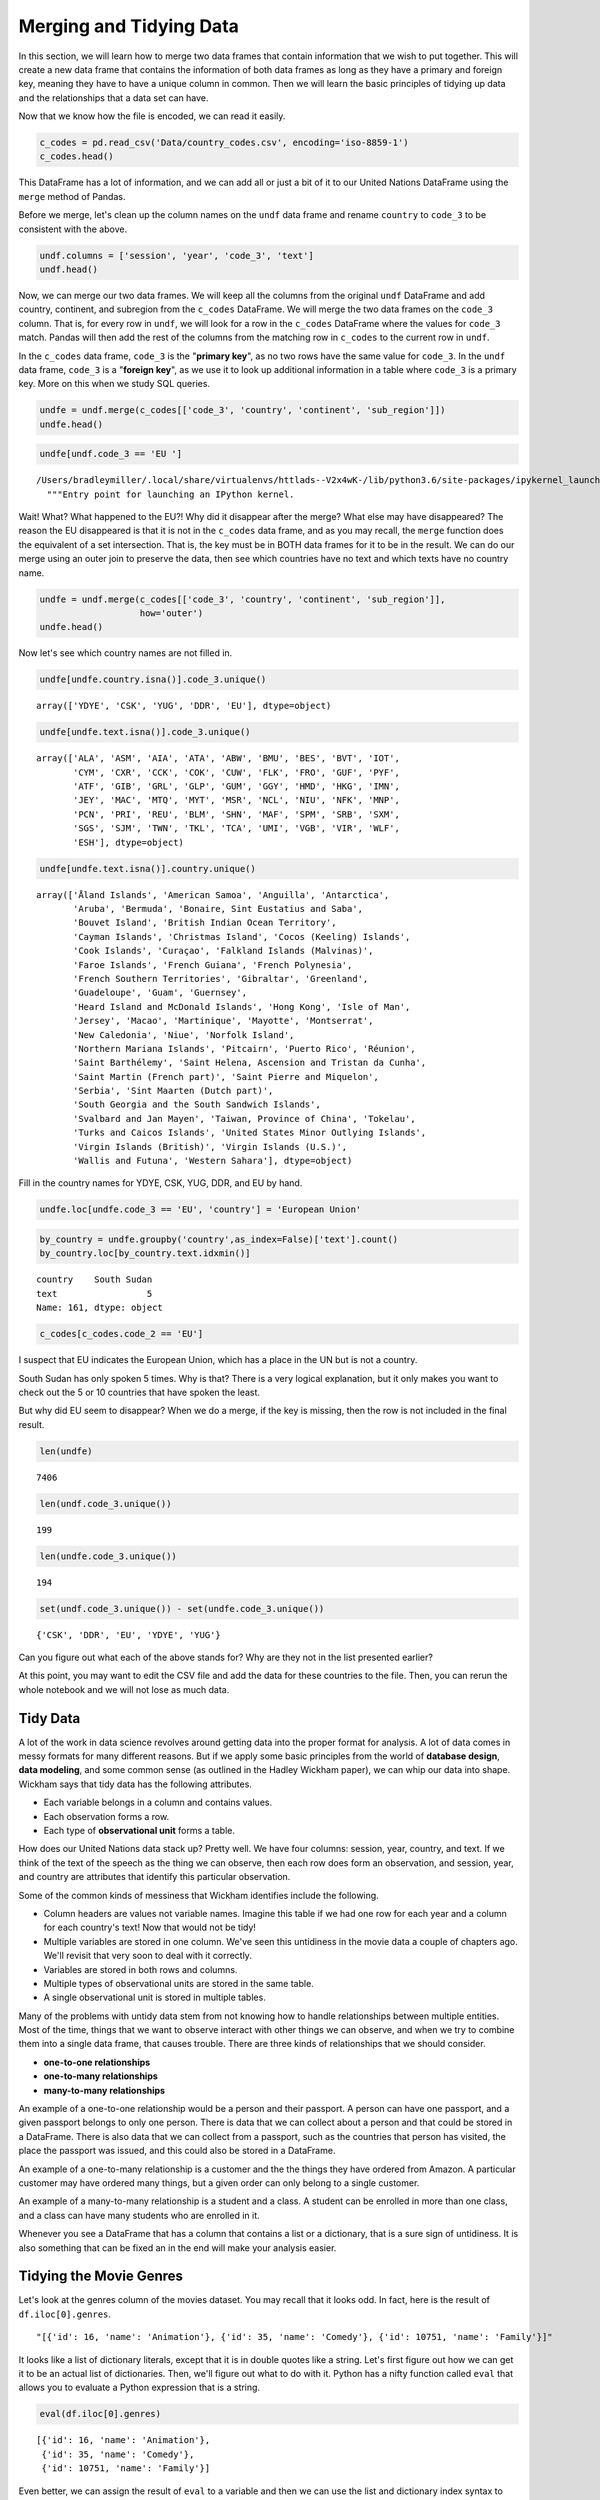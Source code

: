 .. Copyright (C)  Google, Runestone Interactive LLC
   This work is licensed under the Creative Commons Attribution-ShareAlike 4.0
   International License. To view a copy of this license, visit
   http://creativecommons.org/licenses/by-sa/4.0/.


Merging and Tidying Data
========================

In this section, we will learn how to merge two data frames that contain information that we wish to put together. 
This will create a new data frame that contains the information of both data frames as long as they have a primary and foreign key, meaning they have to have a unique column in common. Then we will learn the basic principles of tidying up data and the relationships that a data set can have. 

Now that we know how the file is encoded, we can read it easily.


.. code:: python3

   c_codes = pd.read_csv('Data/country_codes.csv', encoding='iso-8859-1')
   c_codes.head()


.. raw:: html

    <div>
    <style scoped>
        .dataframe tbody tr th:only-of-type {
            vertical-align: middle;
        }

        .dataframe tbody tr th {
            vertical-align: top;
        }

        .dataframe thead th {
            text-align: right;
        }
    </style>
    <table border="1" class="dataframe">
      <thead>
        <tr style="text-align: right;">
          <th></th>
          <th>country</th>
          <th>code_2</th>
          <th>code_3</th>
          <th>country_code</th>
          <th>iso_3166_2</th>
          <th>continent</th>
          <th>sub_region</th>
          <th>region_code</th>
          <th>sub_region_code</th>
        </tr>
      </thead>
      <tbody>
        <tr>
          <th>0</th>
          <td>Afghanistan</td>
          <td>AF</td>
          <td>AFG</td>
          <td>4</td>
          <td>ISO 3166-2:AF</td>
          <td>Asia</td>
          <td>Southern Asia</td>
          <td>142.0</td>
          <td>34.0</td>
        </tr>
        <tr>
          <th>1</th>
          <td>Åland Islands</td>
          <td>AX</td>
          <td>ALA</td>
          <td>248</td>
          <td>ISO 3166-2:AX</td>
          <td>Europe</td>
          <td>Northern Europe</td>
          <td>150.0</td>
          <td>154.0</td>
        </tr>
        <tr>
          <th>2</th>
          <td>Albania</td>
          <td>AL</td>
          <td>ALB</td>
          <td>8</td>
          <td>ISO 3166-2:AL</td>
          <td>Europe</td>
          <td>Southern Europe</td>
          <td>150.0</td>
          <td>39.0</td>
        </tr>
        <tr>
          <th>3</th>
          <td>Algeria</td>
          <td>DZ</td>
          <td>DZA</td>
          <td>12</td>
          <td>ISO 3166-2:DZ</td>
          <td>Africa</td>
          <td>Northern Africa</td>
          <td>2.0</td>
          <td>15.0</td>
        </tr>
        <tr>
          <th>4</th>
          <td>American Samoa</td>
          <td>AS</td>
          <td>ASM</td>
          <td>16</td>
          <td>ISO 3166-2:AS</td>
          <td>Oceania</td>
          <td>Polynesia</td>
          <td>9.0</td>
          <td>61.0</td>
        </tr>
      </tbody>
    </table>
    </div>


This DataFrame has a lot of information, and we can add all or just a bit of it
to our United Nations DataFrame using the ``merge`` method of Pandas.

Before we merge, let's clean up the column names on the ``undf`` data frame and
rename ``country`` to ``code_3`` to be consistent with the above.


.. code:: python3

   undf.columns = ['session', 'year', 'code_3', 'text']
   undf.head()


.. raw:: html

    <div>
    <style scoped>
        .dataframe tbody tr th:only-of-type {
            vertical-align: middle;
        }

        .dataframe tbody tr th {
            vertical-align: top;
        }

        .dataframe thead th {
            text-align: right;
        }
    </style>
    <table border="1" class="dataframe">
      <thead>
        <tr style="text-align: right;">
          <th></th>
          <th>session</th>
          <th>year</th>
          <th>code_3</th>
          <th>text</th>
        </tr>
      </thead>
      <tbody>
        <tr>
          <th>0</th>
          <td>44</td>
          <td>1989</td>
          <td>MDV</td>
          <td>﻿It is indeed a pleasure for me and the member...</td>
        </tr>
        <tr>
          <th>1</th>
          <td>44</td>
          <td>1989</td>
          <td>FIN</td>
          <td>﻿\nMay I begin by congratulating you. Sir, on ...</td>
        </tr>
        <tr>
          <th>2</th>
          <td>44</td>
          <td>1989</td>
          <td>NER</td>
          <td>﻿\nMr. President, it is a particular pleasure ...</td>
        </tr>
        <tr>
          <th>3</th>
          <td>44</td>
          <td>1989</td>
          <td>URY</td>
          <td>﻿\nDuring the debate at the fortieth session o...</td>
        </tr>
        <tr>
          <th>4</th>
          <td>44</td>
          <td>1989</td>
          <td>ZWE</td>
          <td>﻿I should like at the outset to express my del...</td>
        </tr>
      </tbody>
    </table>
    </div>


Now, we can merge our two data frames. We will keep all the columns from the
original ``undf`` DataFrame and add country, continent, and subregion from the
``c_codes`` DataFrame. We will merge the two data frames on the ``code_3``
column. That is, for every row in ``undf``, we will look for a row in the
``c_codes`` DataFrame where the values for ``code_3`` match. Pandas will then
add the rest of the columns from the matching row in ``c_codes`` to the current
row in ``undf``.

In the ``c_codes`` data frame, ``code_3`` is the "**primary key**", as no two rows
have the same value for ``code_3``. In the ``undf`` data frame, ``code_3`` is a
"**foreign key**", as we use it to look up additional information in a table where
``code_3`` is a primary key. More on this when we study SQL queries.


.. code:: python3

   undfe = undf.merge(c_codes[['code_3', 'country', 'continent', 'sub_region']])
   undfe.head()


.. raw:: html

    <div>
    <style scoped>
        .dataframe tbody tr th:only-of-type {
            vertical-align: middle;
        }

        .dataframe tbody tr th {
            vertical-align: top;
        }

        .dataframe thead th {
            text-align: right;
        }
    </style>
    <table border="1" class="dataframe">
      <thead>
        <tr style="text-align: right;">
          <th></th>
          <th>session</th>
          <th>year</th>
          <th>code_3</th>
          <th>text</th>
          <th>country</th>
          <th>continent</th>
          <th>sub_region</th>
        </tr>
      </thead>
      <tbody>
        <tr>
          <th>0</th>
          <td>44</td>
          <td>1989</td>
          <td>MDV</td>
          <td>﻿It is indeed a pleasure for me and the member...</td>
          <td>Maldives</td>
          <td>Asia</td>
          <td>Southern Asia</td>
        </tr>
        <tr>
          <th>1</th>
          <td>68</td>
          <td>2013</td>
          <td>MDV</td>
          <td>I wish to begin by \nextending my heartfelt co...</td>
          <td>Maldives</td>
          <td>Asia</td>
          <td>Southern Asia</td>
        </tr>
        <tr>
          <th>2</th>
          <td>63</td>
          <td>2008</td>
          <td>MDV</td>
          <td>I am delivering this \nstatement on behalf of ...</td>
          <td>Maldives</td>
          <td>Asia</td>
          <td>Southern Asia</td>
        </tr>
        <tr>
          <th>3</th>
          <td>46</td>
          <td>1991</td>
          <td>MDV</td>
          <td>﻿Allow me at the outset on behalf of the deleg...</td>
          <td>Maldives</td>
          <td>Asia</td>
          <td>Southern Asia</td>
        </tr>
        <tr>
          <th>4</th>
          <td>41</td>
          <td>1986</td>
          <td>MDV</td>
          <td>It is indeed a pleasure for me and all the mem...</td>
          <td>Maldives</td>
          <td>Asia</td>
          <td>Southern Asia</td>
        </tr>
      </tbody>
    </table>
    </div>


.. code:: python3

   undfe[undf.code_3 == 'EU ']


.. parsed-literal::

   /Users/bradleymiller/.local/share/virtualenvs/httlads--V2x4wK-/lib/python3.6/site-packages/ipykernel_launcher.py:1: UserWarning: Boolean Series key will be reindexed to match DataFrame index.
     """Entry point for launching an IPython kernel.


.. raw:: html

    <div>
    <style scoped>
        .dataframe tbody tr th:only-of-type {
            vertical-align: middle;
        }

        .dataframe tbody tr th {
            vertical-align: top;
        }

        .dataframe thead th {
            text-align: right;
        }
    </style>
    <table border="1" class="dataframe">
      <thead>
        <tr style="text-align: right;">
          <th></th>
          <th>session</th>
          <th>year</th>
          <th>code_3</th>
          <th>text</th>
          <th>country</th>
          <th>continent</th>
          <th>sub_region</th>
        </tr>
      </thead>
      <tbody>
      </tbody>
    </table>
    </div>


Wait! What? What happened to the EU?! Why did it disappear after the merge? What
else may have disappeared? The reason the EU disappeared is that it is not in
the ``c_codes`` data frame, and as you may recall, the ``merge`` function does
the equivalent of a set intersection. That is, the key must be in BOTH data
frames for it to be in the result. We can do our merge using an outer
join to preserve the data, then see which countries have no text and which texts
have no country name.


.. code:: python3

   undfe = undf.merge(c_codes[['code_3', 'country', 'continent', 'sub_region']],
                      how='outer')
   undfe.head()


.. raw:: html

    <div>
    <style scoped>
        .dataframe tbody tr th:only-of-type {
            vertical-align: middle;
        }

        .dataframe tbody tr th {
            vertical-align: top;
        }

        .dataframe thead th {
            text-align: right;
        }
    </style>
    <table border="1" class="dataframe">
      <thead>
        <tr style="text-align: right;">
          <th></th>
          <th>session</th>
          <th>year</th>
          <th>code_3</th>
          <th>text</th>
          <th>text_len</th>
          <th>country</th>
          <th>continent</th>
          <th>sub_region</th>
        </tr>
      </thead>
      <tbody>
        <tr>
          <th>0</th>
          <td>44.0</td>
          <td>1989.0</td>
          <td>MDV</td>
          <td>﻿It is indeed a pleasure for me and the member...</td>
          <td>3011.0</td>
          <td>Maldives</td>
          <td>Asia</td>
          <td>Southern Asia</td>
        </tr>
        <tr>
          <th>1</th>
          <td>68.0</td>
          <td>2013.0</td>
          <td>MDV</td>
          <td>I wish to begin by \nextending my heartfelt co...</td>
          <td>2252.0</td>
          <td>Maldives</td>
          <td>Asia</td>
          <td>Southern Asia</td>
        </tr>
        <tr>
          <th>2</th>
          <td>63.0</td>
          <td>2008.0</td>
          <td>MDV</td>
          <td>I am delivering this \nstatement on behalf of ...</td>
          <td>1909.0</td>
          <td>Maldives</td>
          <td>Asia</td>
          <td>Southern Asia</td>
        </tr>
        <tr>
          <th>3</th>
          <td>46.0</td>
          <td>1991.0</td>
          <td>MDV</td>
          <td>﻿Allow me at the outset on behalf of the deleg...</td>
          <td>2330.0</td>
          <td>Maldives</td>
          <td>Asia</td>
          <td>Southern Asia</td>
        </tr>
        <tr>
          <th>4</th>
          <td>41.0</td>
          <td>1986.0</td>
          <td>MDV</td>
          <td>It is indeed a pleasure for me and all the mem...</td>
          <td>2630.0</td>
          <td>Maldives</td>
          <td>Asia</td>
          <td>Southern Asia</td>
        </tr>
      </tbody>
    </table>
    </div>


Now let's see which country names are not filled in.


.. code:: python3

   undfe[undfe.country.isna()].code_3.unique()


.. parsed-literal::

   array(['YDYE', 'CSK', 'YUG', 'DDR', 'EU'], dtype=object)


.. code:: python3

   undfe[undfe.text.isna()].code_3.unique()


.. parsed-literal::

   array(['ALA', 'ASM', 'AIA', 'ATA', 'ABW', 'BMU', 'BES', 'BVT', 'IOT',
          'CYM', 'CXR', 'CCK', 'COK', 'CUW', 'FLK', 'FRO', 'GUF', 'PYF',
          'ATF', 'GIB', 'GRL', 'GLP', 'GUM', 'GGY', 'HMD', 'HKG', 'IMN',
          'JEY', 'MAC', 'MTQ', 'MYT', 'MSR', 'NCL', 'NIU', 'NFK', 'MNP',
          'PCN', 'PRI', 'REU', 'BLM', 'SHN', 'MAF', 'SPM', 'SRB', 'SXM',
          'SGS', 'SJM', 'TWN', 'TKL', 'TCA', 'UMI', 'VGB', 'VIR', 'WLF',
          'ESH'], dtype=object)


.. code:: python3

   undfe[undfe.text.isna()].country.unique()


.. parsed-literal::

   array(['Åland Islands', 'American Samoa', 'Anguilla', 'Antarctica',
          'Aruba', 'Bermuda', 'Bonaire, Sint Eustatius and Saba',
          'Bouvet Island', 'British Indian Ocean Territory',
          'Cayman Islands', 'Christmas Island', 'Cocos (Keeling) Islands',
          'Cook Islands', 'Curaçao', 'Falkland Islands (Malvinas)',
          'Faroe Islands', 'French Guiana', 'French Polynesia',
          'French Southern Territories', 'Gibraltar', 'Greenland',
          'Guadeloupe', 'Guam', 'Guernsey',
          'Heard Island and McDonald Islands', 'Hong Kong', 'Isle of Man',
          'Jersey', 'Macao', 'Martinique', 'Mayotte', 'Montserrat',
          'New Caledonia', 'Niue', 'Norfolk Island',
          'Northern Mariana Islands', 'Pitcairn', 'Puerto Rico', 'Réunion',
          'Saint Barthélemy', 'Saint Helena, Ascension and Tristan da Cunha',
          'Saint Martin (French part)', 'Saint Pierre and Miquelon',
          'Serbia', 'Sint Maarten (Dutch part)',
          'South Georgia and the South Sandwich Islands',
          'Svalbard and Jan Mayen', 'Taiwan, Province of China', 'Tokelau',
          'Turks and Caicos Islands', 'United States Minor Outlying Islands',
          'Virgin Islands (British)', 'Virgin Islands (U.S.)',
          'Wallis and Futuna', 'Western Sahara'], dtype=object)


Fill in the country names for YDYE, CSK, YUG, DDR, and EU by hand.


.. code:: python3

   undfe.loc[undfe.code_3 == 'EU', 'country'] = 'European Union'


.. code:: python3

   by_country = undfe.groupby('country',as_index=False)['text'].count()
   by_country.loc[by_country.text.idxmin()]


.. parsed-literal::

   country    South Sudan
   text                 5
   Name: 161, dtype: object


.. code:: python3

   c_codes[c_codes.code_2 == 'EU']


.. raw:: html

    <div>
    <style scoped>
        .dataframe tbody tr th:only-of-type {
            vertical-align: middle;
        }

        .dataframe tbody tr th {
            vertical-align: top;
        }

        .dataframe thead th {
            text-align: right;
        }
    </style>
    <table border="1" class="dataframe">
      <thead>
        <tr style="text-align: right;">
          <th></th>
          <th>country</th>
          <th>code_2</th>
          <th>code_3</th>
          <th>country_code</th>
          <th>iso_3166_2</th>
          <th>continent</th>
          <th>sub_region</th>
          <th>region_code</th>
          <th>sub_region_code</th>
        </tr>
      </thead>
      <tbody>
      </tbody>
    </table>
    </div>


I suspect that EU indicates the European Union, which has a place in the UN but
is not a country.

South Sudan has only spoken 5 times. Why is that? There is a very logical
explanation, but it only makes you want to check out the 5 or 10 countries that
have spoken the least.

But why did EU seem to disappear? When we do a merge, if the key is missing,
then the row is not included in the final result.


.. code:: python3

   len(undfe)


.. parsed-literal::

   7406


.. code:: python3

   len(undf.code_3.unique())


.. parsed-literal::

   199


.. code:: python3

   len(undfe.code_3.unique())


.. parsed-literal::

   194


.. code:: python3

   set(undf.code_3.unique()) - set(undfe.code_3.unique())


.. parsed-literal::

   {'CSK', 'DDR', 'EU', 'YDYE', 'YUG'}


Can you figure out what each of the above stands for? Why are they not in the
list presented earlier?

At this point, you may want to edit the CSV file and add the data for these
countries to the file. Then, you can rerun the whole notebook and we will not
lose as much data.


Tidy Data
---------

A lot of the work in data science revolves around getting data into the proper
format for analysis. A lot of data comes in messy formats for many different
reasons. But if we apply some basic principles from the world of **database design**, **data modeling**, 
and some common sense (as outlined in the Hadley Wickham paper), we can whip our 
data into shape. Wickham says that tidy data has the following attributes.

* Each variable belongs in a column and contains values.
* Each observation forms a row.
* Each type of **observational unit** forms a table.

How does our United Nations data stack up? Pretty well. We have four columns:
session, year, country, and text. If we think of the text of the speech as the
thing we can observe, then each row does form an observation, and
session, year, and country are attributes that identify this particular
observation.

Some of the common kinds of messiness that Wickham identifies include the
following.

* Column headers are values not variable names. Imagine this table if we had
  one row for each year and a column for each country's text! Now that would
  not be tidy!
* Multiple variables are stored in one column. We've seen this untidiness in the
  movie data a couple of chapters ago. We'll revisit that very soon to deal with
  it correctly.
* Variables are stored in both rows and columns.
* Multiple types of observational units are stored in the same table.
* A single observational unit is stored in multiple tables.

Many of the problems with untidy data stem from not knowing how to handle
relationships between multiple entities. Most of the time, things that we want
to observe interact with other things we can observe, and when we try to combine
them into a single data frame, that causes trouble. There are three kinds of
relationships that we should consider.

* **one-to-one relationships**
* **one-to-many relationships**
* **many-to-many relationships**

An example of a one-to-one relationship would be a person and their passport. A
person can have one passport, and a given passport belongs to only one person.
There is data that we can collect about a person and that could be stored in a
DataFrame. There is also data that we can collect from a passport, such as the
countries that person has visited, the place the passport was issued, and this
could also be stored in a DataFrame.

An example of a one-to-many relationship is a customer and the the things they
have ordered from Amazon. A particular customer may have ordered many things,
but a given order can only belong to a single customer.

An example of a many-to-many relationship is a student and a class. A student
can be enrolled in more than one class, and a class can have many students who
are enrolled in it.

Whenever you see a DataFrame that has a column that contains a list or a
dictionary, that is a sure sign of untidiness. It is also something that can be
fixed an in the end will make your analysis easier.


Tidying the Movie Genres
------------------------

Let's look at the genres column of the movies dataset. You may recall that it
looks odd. In fact, here is the result of ``df.iloc[0].genres``.


.. parsed-literal::

   "[{'id': 16, 'name': 'Animation'}, {'id': 35, 'name': 'Comedy'}, {'id': 10751, 'name': 'Family'}]"


It looks like a list of dictionary literals, except that it is in double quotes
like a string. Let's first figure out how we can get it to be an actual list of
dictionaries. Then, we'll figure out what to do with it. Python has a nifty
function called ``eval`` that allows you to evaluate a Python expression that is
a string.


.. code:: python3

   eval(df.iloc[0].genres)


.. parsed-literal::

   [{'id': 16, 'name': 'Animation'},
    {'id': 35, 'name': 'Comedy'},
    {'id': 10751, 'name': 'Family'}]


Even better, we can assign the result of ``eval`` to a variable and then we can
use the list and dictionary index syntax to access parts of the result, just
like we learned about when we discussed JSON in an earlier chapter.


.. code:: python3

   glist = eval(df.iloc[0].genres)
   glist[1]['name']


.. parsed-literal::

   'Comedy'


One way we could solve this is to duplicate all of the rows for as many genres
as the movie has storing one genre on each line, but that would mean we would
have to needlessly duplicate all of the other information on our first movie
three times.

A better strategy for solving this problem is to create a new DataFrame
with just two columns: one containing the movie's unique id number, and a second
containing the genre. This allows you to use the ``merge`` method on the two
data frames, but only temporarily when you need to know the genre of a
particular movie.


.. figure::  movie_genres.jpg
  :alt: Illustration of the merging of two data frames. One data frame contains movie info, and the other contains genre. The data frames are merged into a single data frame with two columns: genre and movie info.

To construct this table, we need to iterate over all the rows of the DataFrame
and gather the genres for this movie. For each genre of the movie, we will add
an item to a list that contains the ``imdb_id`` of the movie and add an item to
a list that contains the name of the genre. These two lists are in sync with
each other so that the i :sup:`th` element of each list will represent the
same movie.

Here is some code you can use to construct the two lists.


.. code:: python3

   movie_list = []
   genre_list = []

   def map_genres(row):
       try:
           glist = eval(row.genres)
       except:
           glist = []
           print(f"bad data for {row.title}")
       for g in glist:
           movie_list.append(row.imdb_id)
           genre_list.append(g['name'])

   _ = df.apply(map_genres, axis=1)


Using these two lists, construct a new DataFrame with a column for ``imdb_id``
and ``genre``.


.. fillintheblank:: un_fb_merge_movies1

   How many movies are in the Family genre? |blank|

   - :2767: Is Correct
     :2770: Includes some duplicate movies.  Remove duplicates or clean your data.
     :x: Use the len function on the results from querying the genres data frame


.. fillintheblank:: un_fb_merge_movies2

   Which genre has the most movies? |blank|

   - :Drama: Is the correct answer
     :Comedy: Is in second place
     :x: Hint:  Use a groupby on the genres data frame


Now let's calculate the average revenue for the Comedy genre. We'll do this is a
couple of steps.

1.  We will reduce the genre DataFrame so it only has the Comedies left.
2.  Then we will merge the movie data frame with the genres DataFrame using the
    ``imdb_id`` column.
3.  We will be left with a DataFrame that only contains the rows for the movies
    that are comedies. You can think of a merge like this as being the
    **intersection** of the set of comedies and the set of all movies.


.. fillintheblank:: un_fb_merge_movies3

   What is the  average revenue of a comedy movie?

   - :(12649482.34|12649482): Is Correct
     :(12608821.677012537|12608821.678|12608821|12608821.68): Is a good try, but does not account for duplicate data.
     :166966016647.0: Is the total revenue
     :x: Hint: Use the fact that imdb_id is the only column in both DataFrames


.. fillintheblank:: un_fb_merge_movies4

   What is the title |blank| and number of genres |blank| of the movie that is
   in the most genres?

   - :(Princes and Princesses|Yu-Gi-Oh! The Movie|Cool Cat Saves the Kids): Is Correct
     :The Warrior: Is not correct -- make sure you check for duplicates!
     :x: catchall feedback

   - :8: Is the correct answer
     :x: Hint: Use sort and head then merge with the movies data frame


**Problems to work on**

1. What is the total revenue for each genre?
2. What is the average vote_average for each genre?
3. What genre has the most votes?
4. Use a similar process to create a data frame of collections and their movies.
   Which collection has the most movies?
5. Again a similar process can be used for spoken_languages. How many movies are
   there for each language? Is English the most popular movie language?


**Lesson Feedback**

.. poll:: LearningZone_8_2
    :option_1: Comfort Zone
    :option_2: Learning Zone
    :option_3: Panic Zone

    During this lesson I was primarily in my...

.. poll:: Time_8_2
    :option_1: Very little time
    :option_2: A reasonable amount of time
    :option_3: More time than is reasonable

    Completing this lesson took...

.. poll:: TaskValue_8_2
    :option_1: Don't seem worth learning
    :option_2: May be worth learning
    :option_3: Are definitely worth learning

    Based on my own interests and needs, the things taught in this lesson...

.. poll:: Expectancy_8_2
    :option_1: Definitely within reach
    :option_2: Within reach if I try my hardest
    :option_3: Out of reach no matter how hard I try

    For me to master the things taught in this lesson feels...